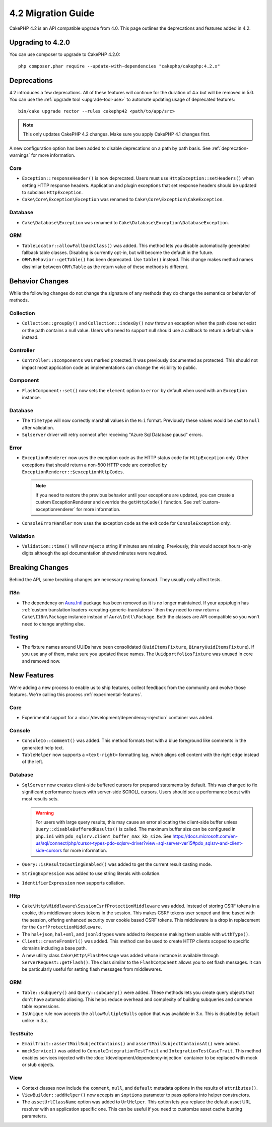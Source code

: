 4.2 Migration Guide
###################

CakePHP 4.2 is an API compatible upgrade from 4.0. This page outlines the
deprecations and features added in 4.2.

Upgrading to 4.2.0
==================

You can use composer to upgrade to CakePHP 4.2.0::

    php composer.phar require --update-with-dependencies "cakephp/cakephp:4.2.x"

Deprecations
============

4.2 introduces a few deprecations. All of these features will continue for the
duration of 4.x but will be removed in 5.0. You can use the
:ref:`upgrade tool <upgrade-tool-use>` to automate updating usage of deprecated
features::

    bin/cake upgrade rector --rules cakephp42 <path/to/app/src>

.. note::
    This only updates CakePHP 4.2 changes. Make sure you apply CakePHP 4.1 changes first.

A new configuration option has been added to disable deprecations on a path by
path basis. See :ref:`deprecation-warnings` for more information.

Core
----

- ``Exception::responseHeader()`` is now deprecated. Users must use ``HttpException::setHeaders()``
  when setting HTTP response headers. Application and plugin exceptions that set response headers
  should be updated to subclass ``HttpException``.
- ``Cake\Core\Exception\Exception`` was renamed to
  ``Cake\Core\Exception\CakeException``.


Database
--------

- ``Cake\Database\Exception`` was renamed to ``Cake\Database\Exception\DatabaseException``.

ORM
---

- ``TableLocator::allowFallbackClass()`` was added. This method lets you
  disable automatically generated fallback table classes. Disabling is
  currently opt-in, but will become the default in the future.
- ``ORM\Behavior::getTable()`` has been deprecated. Use ``table()`` instead.
  This change makes method names dissimilar between ``ORM\Table`` as the return
  value of these methods is different.


Behavior Changes
================

While the following changes do not change the signature of any methods they do
change the semantics or behavior of methods.

Collection
----------

- ``Collection::groupBy()`` and ``Collection::indexBy()`` now throw an exception when
  the path does not exist or the path contains a null value. Users who need to support
  null should use a callback to return a default value instead.

Controller
----------

- ``Controller::$components`` was marked protected. It was previously documented
  as protected. This should not impact most application code as implementations
  can change the visibility to public.

Component
---------

- ``FlashComponent::set()`` now sets the ``element`` option to ``error`` by
  default when used with an ``Exception`` instance.

Database
--------

- The ``TimeType`` will now correctly marshall values in the ``H:i`` format.
  Previously these values would be cast to ``null`` after validation.
- ``Sqlserver`` driver will retry connect after receiving "Azure Sql Database pausd" errors.

Error
-----

- ``ExceptionRenderer`` now uses the exception code as the HTTP status code
  for ``HttpException`` only. Other exceptions that should return a non-500
  HTTP code are controlled by ``ExceptionRenderer::$exceptionHttpCodes``.

  .. note::
      If you need to restore the previous behavior until your exceptions are updated,
      you can create a custom ExceptionRenderer and override the ``getHttpCode()`` function.
      See :ref:`custom-exceptionrenderer` for more information.

- ``ConsoleErrorHandler`` now uses the exception code as the exit code for
  ``ConsoleException`` only.

Validation
----------

- ``Validation::time()`` will now reject a string if minutes are missing. Previously,
  this would accept hours-only digits although the api documentation showed minutes were required.


Breaking Changes
================

Behind the API, some breaking changes are necessary moving forward.
They usually only affect tests.

I18n
----
- The dependency on `Aura.Intl <https://github.com/auraphp/Aura.Intl>`_ package has been
  removed as it is no longer maintained. If your app/plugin has :ref:`custom translation loaders <creating-generic-translators>`
  then they need to now return a ``Cake\I18n\Package`` instance instead of ``Aura\Intl\Package``.
  Both the classes are API compatible so you won't need to change anything else.

Testing
-------

- The fixture names around UUIDs have been consolidated (``UuidItemsFixture``, ``BinaryUuidItemsFixture``).
  If you use any of them, make sure you updated these names.
  The ``UuidportfoliosFixture`` was unused in core and removed now.

New Features
============

We're adding a new process to enable us to ship features, collect feedback from
the community and evolve those features. We're calling this process
:ref:`experimental-features`.

Core
----

- Experimental support for a :doc:`/development/dependency-injection` container
  was added.

Console
-------

- ``ConsoleIo::comment()`` was added. This method formats text with a blue
  foreground like comments in the generated help text.
- ``TableHelper`` now supports a ``<text-right>`` formatting tag, which aligns
  cell content with the right edge instead of the left.

Database
--------

- ``SqlServer`` now creates client-side buffered cursors for prepared statements by default.
  This was changed to fix significant performance issues with server-side SCROLL cursors.
  Users should see a performance boost with most results sets.

  .. warning::
      For users with large query results, this may cause an error allocating the client-side buffer unless
      ``Query::disableBufferedResults()`` is called.
      The maximum buffer size can be configured in ``php.ini`` with ``pdo_sqlsrv.client_buffer_max_kb_size``.
      See https://docs.microsoft.com/en-us/sql/connect/php/cursor-types-pdo-sqlsrv-driver?view=sql-server-ver15#pdo_sqlsrv-and-client-side-cursors
      for more information.
- ``Query::isResultsCastingEnabled()`` was added to get the current result
  casting mode.
- ``StringExpression`` was added to use string literals with collation.
- ``IdentifierExpression`` now supports collation.

Http
----

- ``Cake\Http\Middleware\SessionCsrfProtectionMiddleware`` was added. Instead of
  storing CSRF tokens in a cookie, this middleware stores tokens in the session.
  This makes CSRF tokens user scoped and time based with the session, offering
  enhanced security over cookie based CSRF tokens. This middleware is a drop in
  replacement for the ``CsrfProtectionMiddleware``.
- The ``hal+json``, ``hal+xml``, and ``jsonld`` types were added to
  ``Response`` making them usable with ``withType()``.
- ``Client::createFromUrl()`` was added. This method can be used to create
  HTTP clients scoped to specific domains including a base path.
- A new utility class ``Cake\Http\FlashMessage`` was added whose instance is
  available through ``ServerRequest::getFlash()``. The class similar to the
  ``FlashComponent`` allows you to set flash messages. It can be particularly
  useful for setting flash messages from middlewares.

ORM
---

- ``Table::subquery()`` and  ``Query::subquery()`` were added. These methods
  lets you create query objects that don't have automatic aliasing. This helps
  reduce overhead and complexity of building subqueries and common table
  expressions.
- ``IsUnique`` rule now accepts the ``allowMultipleNulls`` option that was available
  in 3.x. This is disabled by default unlike in 3.x.

TestSuite
---------

- ``EmailTrait::assertMailSubjectContains()`` and
  ``assertMailSubjectContainsAt()`` were added.
- ``mockService()`` was added to ``ConsoleIntegrationTestTrait`` and
  ``IntegrationTestCaseTrait``. This method enables services injected with the
  :doc:`/development/dependency-injection` container to be replaced with mock
  or stub objects.

View
----

- Context classes now include the ``comment``, ``null``, and ``default``
  metadata options in the results of ``attributes()``.
- ``ViewBuilder::addHelper()`` now accepts an ``$options`` parameter to pass
  options into helper constructors.
- The ``assetUrlClassName`` option was added to ``UrlHelper``. This option lets
  you replace the default asset URL resolver with an application specific one.
  This can be useful if you need to customize asset cache busting parameters.
